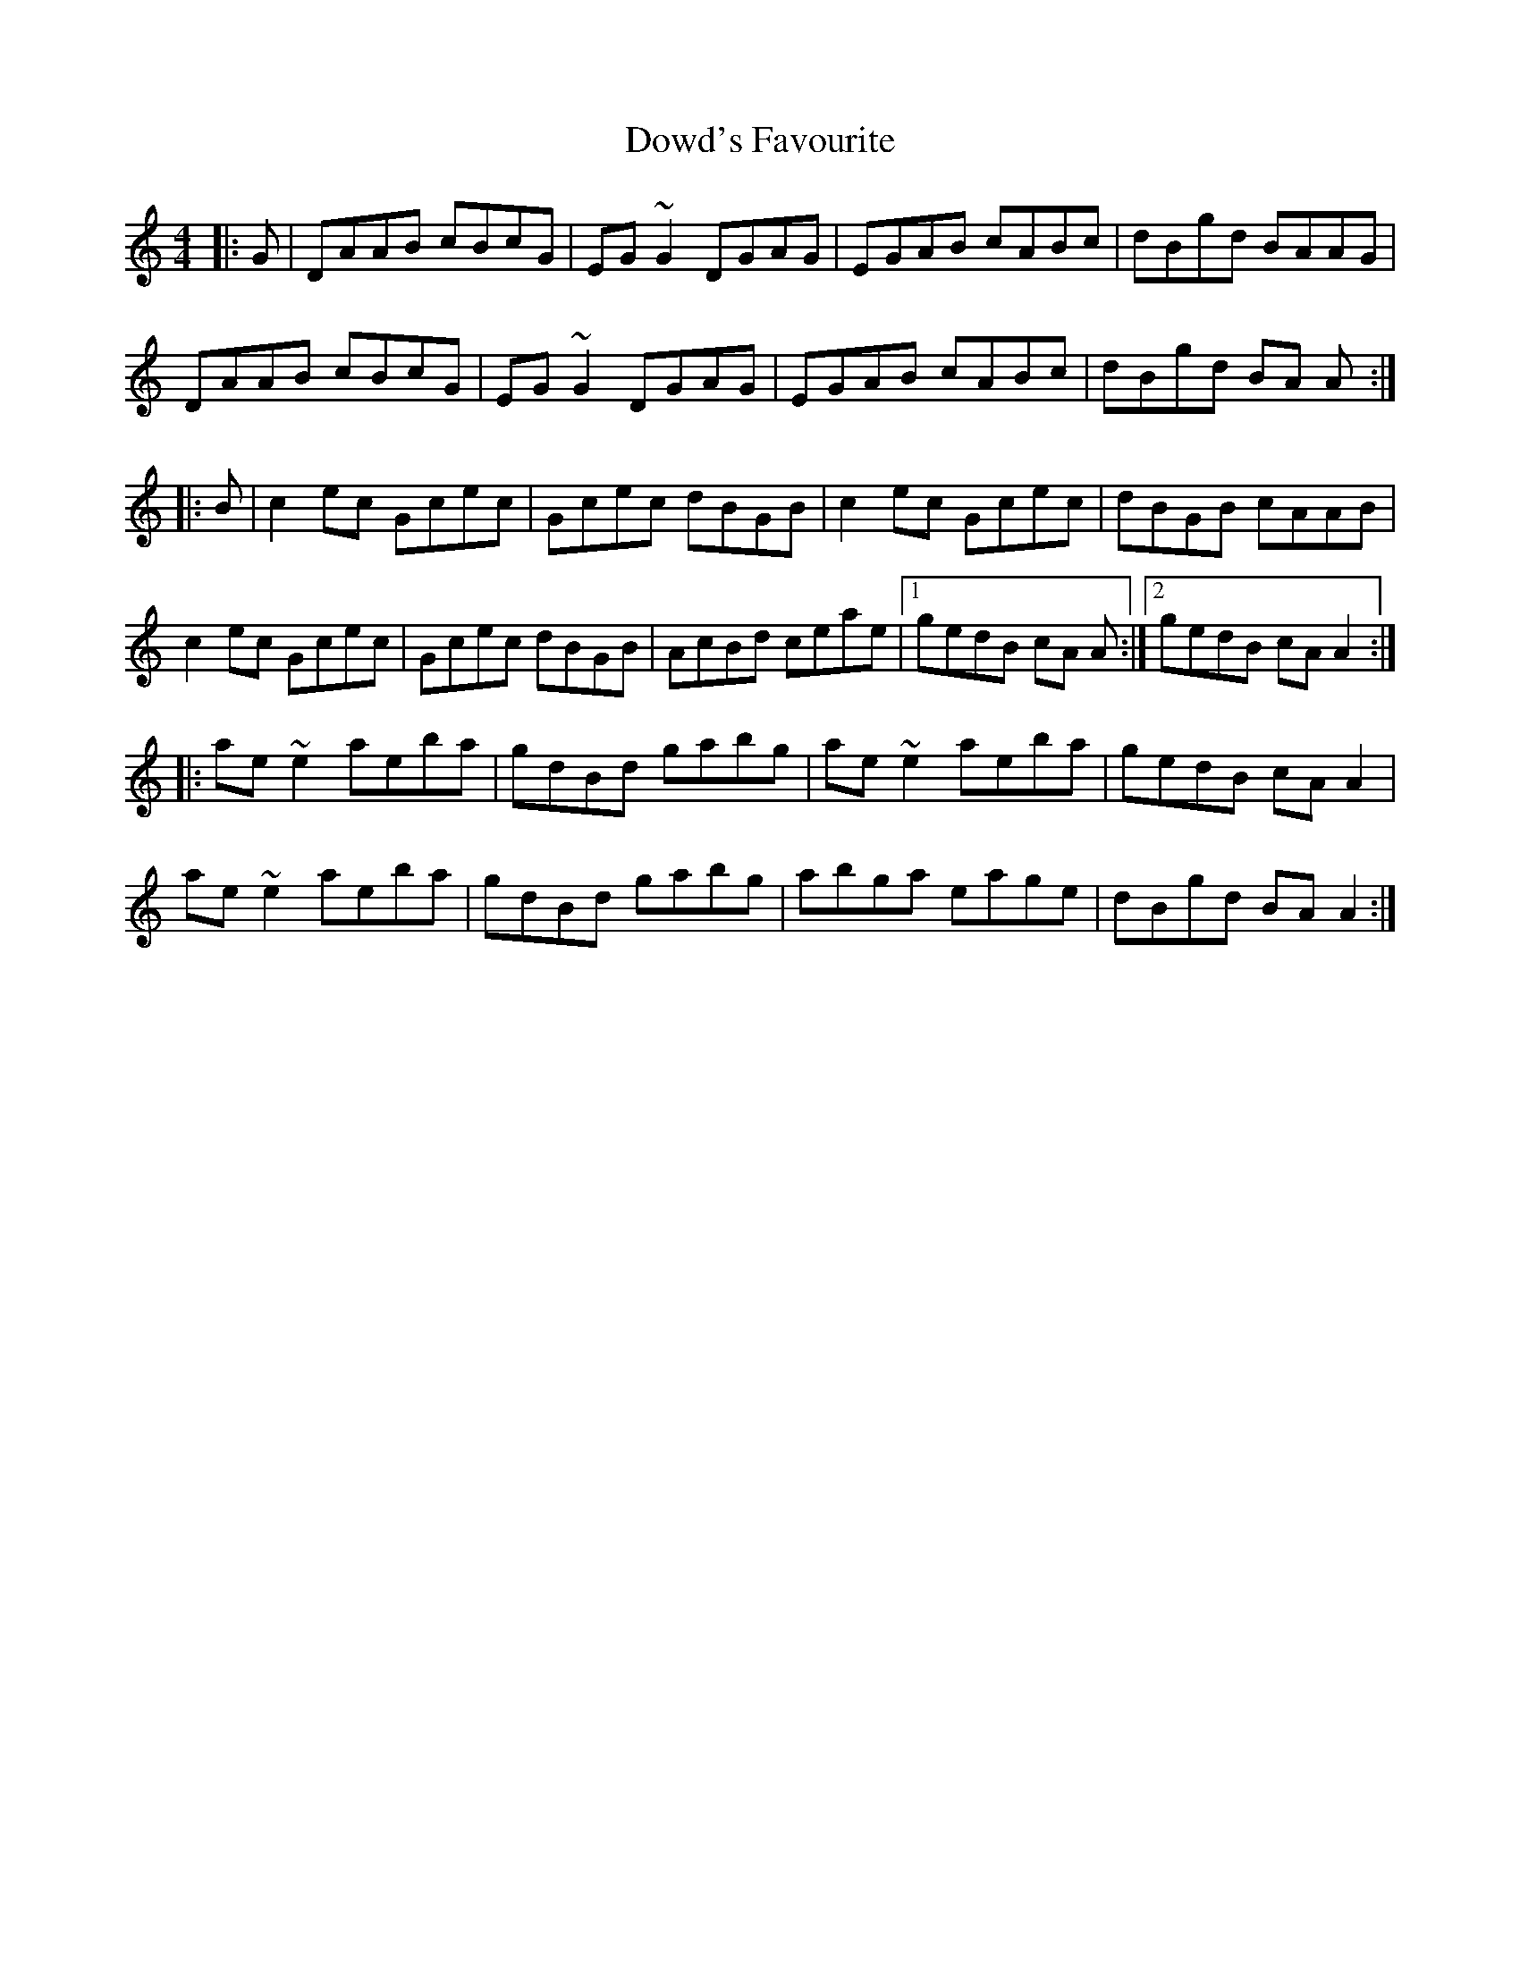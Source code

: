 X: 10613
T: Dowd's Favourite
R: reel
M: 4/4
K: Aminor
|:G|DAAB cBcG|EG ~G2 DGAG|EGAB cABc|dBgd BAAG|
DAAB cBcG|EG ~G2 DGAG|EGAB cABc|dBgd BA A:|
|:B|c2 ec Gcec|Gcec dBGB|c2 ec Gcec|dBGB cAAB|
c2 ec Gcec|Gcec dBGB|AcBd ceae|1 gedB cA A:|2 gedB cA A2:|
|:ae ~e2 aeba|gdBd gabg|ae ~e2 aeba|gedB cA A2|
ae ~e2 aeba|gdBd gabg|abga eage|dBgd BA A2:|

